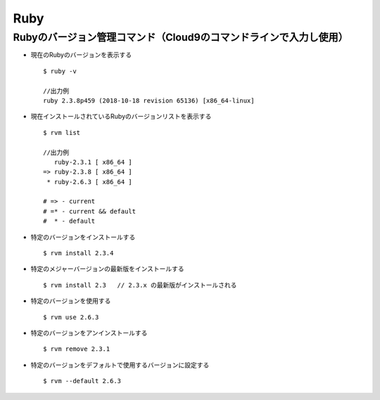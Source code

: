 ====
Ruby
====

Rubyのバージョン管理コマンド（Cloud9のコマンドラインで入力し使用）
=================================================================

* 現在のRubyのバージョンを表示する

  .. parsed-literal::

    $ ruby -v

    //出力例
    ruby 2.3.8p459 (2018-10-18 revision 65136) [x86_64-linux]

* 現在インストールされているRubyのバージョンリストを表示する

  .. parsed-literal::

    $ rvm list
    
    //出力例
       ruby-2.3.1 [ x86_64 ]
    => ruby-2.3.8 [ x86_64 ]
     * ruby-2.6.3 [ x86_64 ]

    # => - current
    # =* - current && default
    #  * - default

* 特定のバージョンをインストールする

  .. parsed-literal::

    $ rvm install 2.3.4
    
* 特定のメジャーバージョンの最新版をインストールする

  .. parsed-literal::

    $ rvm install 2.3   // 2.3.x の最新版がインストールされる

* 特定のバージョンを使用する

  .. parsed-literal::

    $ rvm use 2.6.3
    
* 特定のバージョンをアンインストールする

  .. parsed-literal::

    $ rvm remove 2.3.1
    
* 特定のバージョンをデフォルトで使用するバージョンに設定する

  .. parsed-literal::

    $ rvm --default 2.6.3
    
